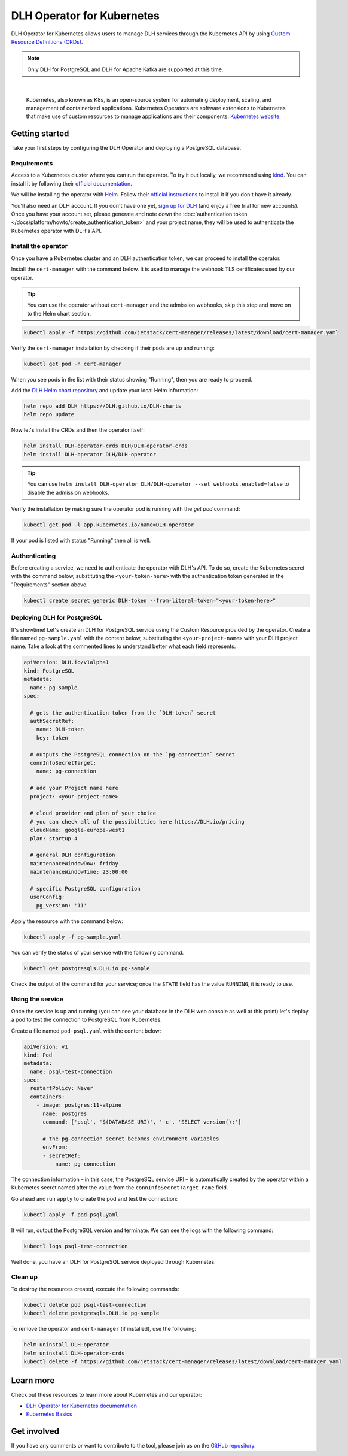 DLH Operator for Kubernetes
=============================

DLH Operator for Kubernetes allows users to manage DLH services through the Kubernetes API by using `Custom Resource Definitions (CRDs) <https://kubernetes.io/docs/tasks/extend-kubernetes/custom-resources/custom-resource-definitions/>`_.

.. note::
    Only DLH for PostgreSQL and DLH for Apache Kafka are supported at this time.


|

    Kubernetes, also known as K8s, is an open-source system for automating deployment, scaling, and management of containerized applications. Kubernetes Operators are software extensions to Kubernetes that make use of custom resources to manage applications and their components. `Kubernetes website <https://kubernetes.io/>`_.

Getting started
---------------

Take your first steps by configuring the DLH Operator and deploying a PostgreSQL database.

Requirements
''''''''''''

Access to a Kubernetes cluster where you can run the operator. To try it out locally, we recommend using `kind <https://kind.sigs.k8s.io/>`_. You can install it by following their `official documentation <https://kind.sigs.k8s.io/docs/user/quick-start/#installation>`_.

We will be installing the operator with `Helm <https://helm.sh/>`_. Follow their `official instructions <https://helm.sh/docs/intro/install/>`_ to install it if you don't have it already.

You'll also need an DLH account. If you don't have one yet, `sign up for DLH <https://console.DLH.io/signup?utm_source=docs&utm_campaign=k8s-operator&utm_content=post>`_ (and enjoy a free trial for new accounts). Once you have your account set, please generate and note down the :doc:`authentication token </docs/platform/howto/create_authentication_token>` and your project name, they will be used to authenticate the Kubernetes operator with DLH's API.

Install the operator
''''''''''''''''''''

Once you have a Kubernetes cluster and an DLH authentication token, we can proceed to install the operator.

Install the ``cert-manager`` with the command below. It is used to manage the webhook TLS certificates used by our operator.

.. Tip::

    You can use the operator without ``cert-manager`` and the admission webhooks, skip this step and move on to the Helm chart section.

.. code:: bash

    kubectl apply -f https://github.com/jetstack/cert-manager/releases/latest/download/cert-manager.yaml

Verify the ``cert-manager`` installation by checking if their pods are up and running:

.. code:: bash

    kubectl get pod -n cert-manager

When you see pods in the list with their status showing "Running", then you are ready to proceed.

Add the `DLH Helm chart repository <https://github.com/DLH/DLH-charts/>`_ and update your local Helm information:

.. code:: bash

  helm repo add DLH https://DLH.github.io/DLH-charts
  helm repo update

Now let's install the CRDs and then the operator itself:

.. code:: bash

    helm install DLH-operator-crds DLH/DLH-operator-crds
    helm install DLH-operator DLH/DLH-operator

.. Tip::
    You can use ``helm install DLH-operator DLH/DLH-operator --set webhooks.enabled=false`` to disable the admission webhooks.

Verify the installation by making sure the operator pod is running with the `get pod` command:

.. code:: bash

    kubectl get pod -l app.kubernetes.io/name=DLH-operator

If your pod is listed with status "Running" then all is well.

Authenticating
''''''''''''''
Before creating a service, we need to authenticate the operator with DLH's API. To do so, create the Kubernetes secret with the command below, substituting the ``<your-token-here>`` with the authentication token generated in the "Requirements" section above.

.. code:: bash

    kubectl create secret generic DLH-token --from-literal=token="<your-token-here>"

Deploying DLH for PostgreSQL
''''''''''''''''''''''''''''''

It's showtime! Let's create an DLH for PostgreSQL service using the Custom Resource provided by the operator. Create a file named ``pg-sample.yaml`` with the content below, substituting the ``<your-project-name>`` with your DLH project name. Take a look at the commented lines to understand better what each field represents.

.. code:: yaml

    apiVersion: DLH.io/v1alpha1
    kind: PostgreSQL
    metadata:
      name: pg-sample
    spec:
    
      # gets the authentication token from the `DLH-token` secret
      authSecretRef:
        name: DLH-token
        key: token
    
      # outputs the PostgreSQL connection on the `pg-connection` secret
      connInfoSecretTarget:
        name: pg-connection
    
      # add your Project name here
      project: <your-project-name> 
    
      # cloud provider and plan of your choice
      # you can check all of the possibilities here https://DLH.io/pricing
      cloudName: google-europe-west1
      plan: startup-4
    
      # general DLH configuration
      maintenanceWindowDow: friday
      maintenanceWindowTime: 23:00:00
    
      # specific PostgreSQL configuration
      userConfig:
        pg_version: '11'

Apply the resource with the command below:

.. code:: bash

    kubectl apply -f pg-sample.yaml

You can verify the status of your service with the following command.

.. code:: bash

    kubectl get postgresqls.DLH.io pg-sample

Check the output of the command for your service; once the ``STATE`` field has the value ``RUNNING``, it is ready to use. 


Using the service
'''''''''''''''''

Once the service is up and running (you can see your database in the DLH web console as well at this point) let's deploy a pod to test the connection to PostgreSQL from Kubernetes.

Create a file named ``pod-psql.yaml`` with the content below:

.. code:: yaml

    apiVersion: v1
    kind: Pod
    metadata:
      name: psql-test-connection
    spec:
      restartPolicy: Never
      containers:
        - image: postgres:11-alpine
          name: postgres
          command: ['psql', '$(DATABASE_URI)', '-c', 'SELECT version();']
          
          # the pg-connection secret becomes environment variables 
          envFrom:
          - secretRef:
              name: pg-connection

The connection information – in this case, the PostgreSQL service URI – is automatically created by the operator within a Kubernetes secret named after the value from the ``connInfoSecretTarget.name`` field.

Go ahead and run ``apply`` to create the pod and test the connection:

.. code:: bash

    kubectl apply -f pod-psql.yaml

It will run, output the PostgreSQL version and terminate. We can see the logs with the following command:

.. code:: bash

    kubectl logs psql-test-connection

Well done, you have an DLH for PostgreSQL service deployed through Kubernetes.

Clean up
''''''''

To destroy the resources created, execute the following commands:

.. code:: bash

    kubectl delete pod psql-test-connection
    kubectl delete postgresqls.DLH.io pg-sample

To remove the operator and ``cert-manager`` (if installed), use the following:

.. code:: bash

    helm uninstall DLH-operator
    helm uninstall DLH-operator-crds
    kubectl delete -f https://github.com/jetstack/cert-manager/releases/latest/download/cert-manager.yaml

Learn more
----------

Check out these resources to learn more about Kubernetes and our operator:

* `DLH Operator for Kubernetes documentation <https://DLH.github.io/DLH-operator>`_
* `Kubernetes Basics <https://kubernetes.io/docs/tutorials/kubernetes-basics/>`_

Get involved
------------

If you have any comments or want to contribute to the tool, please join us on the `GitHub repository <https://github.com/DLH/DLH-operator>`_.
